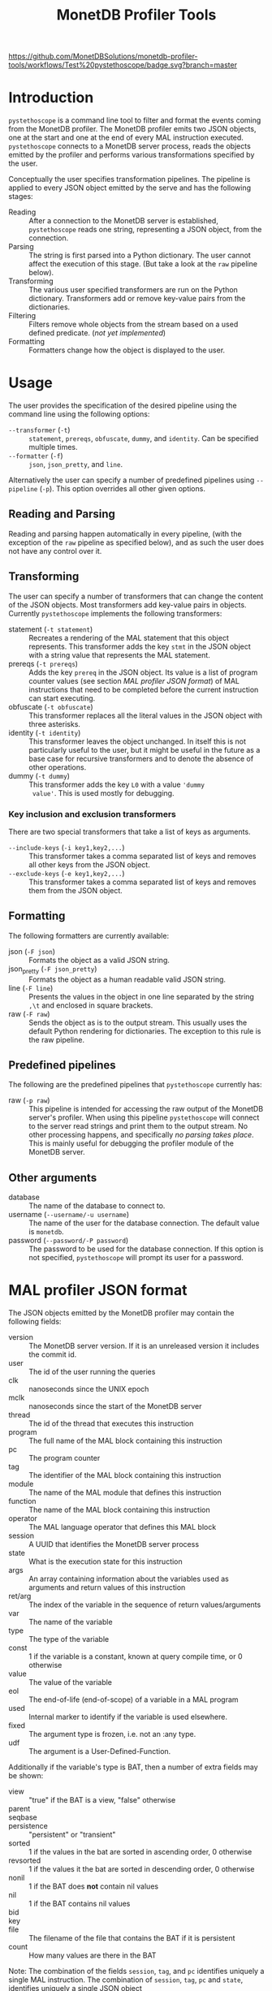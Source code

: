 #+TITLE: MonetDB Profiler Tools
[[https://github.com/MonetDBSolutions/monetdb-profiler-tools/workflows/Test%20pystethoscope/badge.svg?branch=master]]

* Introduction

~pystethoscope~ is a command line tool to filter and format the events coming from the
MonetDB profiler. The MonetDB profiler emits two JSON objects, one at the start and one
at the end of every MAL instruction executed. ~pystethoscope~ connects to a
MonetDB server process, reads the objects emitted by the profiler and performs
various transformations specified by the user.

Conceptually the user specifies transformation pipelines. The pipeline is
applied to every JSON object emitted by the serve and has the following stages:

- Reading :: After a connection to the MonetDB server is established,
  ~pystethoscope~ reads one string, representing a JSON object, from the
  connection.
- Parsing :: The string is first parsed into a Python dictionary. The user
  cannot affect the execution of this stage. (But take a look at the ~raw~
  pipeline below).
- Transforming :: The various user specified transformers are run on the Python
  dictionary. Transformers add or remove key-value pairs from the dictionaries.
- Filtering :: Filters remove whole objects from the stream based on a used
  defined predicate. (/not yet implemented/)
- Formatting :: Formatters change how the object is displayed to the user.

* COMMENT Installation
#+begin_src shell
  pip3 install --user monetdb-profiler-tools
#+end_src

* Usage
The user provides the specification of the desired pipeline using the command
line using the following options:

- ~--transformer~ (~-t~) :: ~statement~, ~prereqs~, ~obfuscate~, ~dummy~, and
  ~identity~. Can be specified multiple times.
- ~--formatter~ (~-f~) :: ~json~, ~json_pretty~, and ~line~.

Alternatively the user can specify a number of predefined pipelines using
~--pipeline~ (~-p~). This option overrides all other given options.

** Reading and Parsing
Reading and parsing happen automatically in every pipeline, (with the exception
of the ~raw~ pipeline as specified below), and as such the user does not have
any control over it.

** Transforming
The user can specify a number of transformers that can change the content of the
JSON objects. Most transformers add key-value pairs in objects. Currently
~pystethoscope~ implements the following transformers:

- statement (~-t statement~) :: Recreates a rendering of the MAL statement that
  this object represents. This transformer adds the key ~stmt~ in the JSON
  object with a string value that represents the MAL statement.
- prereqs (~-t prereqs~) :: Adds the key ~prereq~ in the JSON object. Its value
  is a list of program counter values (see section [[MAL profiler JSON format]]) of MAL instructions that need to be
  completed before the current instruction can start executing.
- obfuscate (~-t obfuscate~) :: This transformer replaces all the literal values
  in the JSON object with three asterisks.
- identity (~-t identity~) :: This transformer leaves the object unchanged. In
  itself this is not particularly useful to the user, but it might be useful in
  the future as a base case for recursive transformers and to denote the absence
  of other operations.
- dummy (~-t dummy~) :: This transformer adds the key ~L0~ with a value ~'dummy
  value'~. This is used mostly for debugging.

*** Key inclusion and exclusion transformers
There are two special transformers that take a list of keys as arguments.

- ~--include-keys~ (~-i key1,key2,...~) :: This transformer takes a comma
  separated list of keys and removes all other keys from the JSON object.
- ~--exclude-keys~ (~-e key1,key2,...~) :: This transformer takes a comma
  separated list of keys and removes them from the JSON object.

** Formatting
The following formatters are currently available:

- json (~-F json~) :: Formats the object as a valid JSON string.
- json_pretty (~-F json_pretty~) :: Formats the object as a human readable valid
  JSON string.
- line (~-F line~) :: Presents the values in the object in one line separated by the string
  ~,\t~ and enclosed in square brackets.
- raw (~-F raw~) :: Sends the object as is to the output stream. This usually uses the
  default Python rendering for dictionaries. The exception to this rule is the
  raw pipeline.


** Predefined pipelines
The following are the predefined pipelines that ~pystethoscope~ currently has:

- raw (~-p raw~) :: This pipeline is intended for accessing the raw output of
  the MonetDB server's profiler. When using this pipeline ~pystethoscope~ will
  connect to the server read strings and print them to the output stream. No
  other processing happens, and specifically /no parsing takes place/. This is
  mainly useful for debugging the profiler module of the MonetDB server.

** Other arguments
- database :: The name of the database to connect to.
- username (~--username/-u username~) :: The name of the user for the database connection.
  The default value is ~monetdb~.
- password (~--password/-P password~) :: The password to be used for the database
  connection. If this option is not specified, ~pystethoscope~ will prompt its
  user for a password.
 
* MAL profiler JSON format
The JSON objects emitted by the MonetDB profiler may contain the following
fields:

- version :: The MonetDB server version. If it is an unreleased version it
  includes the commit id.
- user :: The id of the user running the queries
- clk :: nanoseconds since the UNIX epoch
- mclk :: nanoseconds since the start of the MonetDB server
- thread :: The id of the thread that executes this instruction
- program :: The full name of the MAL block containing this instruction
- pc :: The program counter
- tag :: The identifier of the MAL block containing this instruction
- module :: The name of the MAL module that defines this instruction
- function :: The name of the MAL block containing this instruction
- operator :: The MAL language operator that defines this MAL block
- session :: A UUID that identifies the MonetDB server process
- state :: What is the execution state for this instruction
- args :: An array containing information about the variables used as arguments
  and return values of this instruction
- ret/arg :: The index of the variable in the sequence of return
  values/arguments
- var :: The name of the variable
- type :: The type of the variable
- const :: 1 if the variable is a constant, known at query compile time, or 0
  otherwise
- value :: The value of the variable
- eol :: The end-of-life (end-of-scope) of a variable in a MAL program
- used :: Internal marker to identify if the variable is used elsewhere.
- fixed :: The argument type is frozen, i.e. not an :any type.
- udf :: The argument is a User-Defined-Function.

Additionally if the variable's type is BAT, then a number of extra fields may be
shown:

- view :: "true" if the BAT is a view, "false" otherwise
- parent ::
- seqbase ::
- persistence :: "persistent" or "transient"
- sorted :: 1 if the values in the bat are sorted in ascending order, 0 otherwise
- revsorted :: 1 if the values it the bat are sorted in descending order, 0 otherwise
- nonil :: 1 if the BAT does *not* contain nil values
- nil :: 1 if the BAT contains nil values
- bid ::
- key ::
- file :: The filename of the file that contains the BAT if it is persistent
- count :: How many values are there in the BAT


Note: The combination of the fields ~session~, ~tag~, and ~pc~ identifies
uniquely a single MAL instruction. The combination of ~session~, ~tag~, ~pc~ and
~state~, identifies uniquely a single JSON object

* Examples
In the following examples we will be connecting to a database named ~demo~,
with user ~monetdb~, and password ~monetdb~:

Create JSON objects containing only the fields ~pc~, ~clk~ and ~state~
#+begin_src shell
  pystethoscope -u monetdb -P monetdb --include-keys pc,clk,state demo
#+end_src

Show the executed statements, with timestamps for the start and the end of the execution.
#+BEGIN_SRC shell
  pystethoscope -u monetdb -P monetdb --transformer statement --formatter line --include-keys stmt,clk,state demo
#+END_SRC

The same as above but hide the values in the plan
#+BEGIN_SRC shell
  pystethoscope -u monetdb -P monetdb --transformer statement --transformer obfuscate --formatter line --include-keys stmt,clk,state demo
#+END_SRC

Pretty print the JSON object after adding statements and prerequisites

* Developer notes
~pystethoscope~ is developed using [[https://python-poetry.org/][Poetry]], for dependency management and
packaging.

** Installation for development
In order to install ~pystethoscope~ do the following:

#+begin_src shell
  pip3 install --user poetry
  git clone git@github.com:MonetDBSolutions/monetdb-profiler-tools.git
  cd monetdb-profiler-tools
  poetry install
  poetry run pystethoscope --help
#+end_src

On 30/04/2020 [[https://github.com/gijzelaerr/pymonetdb/releases/tag/1.3.1][pymonetdb 1.3.1]] was released, which includes a feature needed to
connect transparently to the MonetDB server. If you have installed the
development version of ~pystethoscope~, before that date you need to update:

#+BEGIN_SRC shell
  cd monetdb-profiler-tools
  git pull
  poetry update
#+END_SRC

